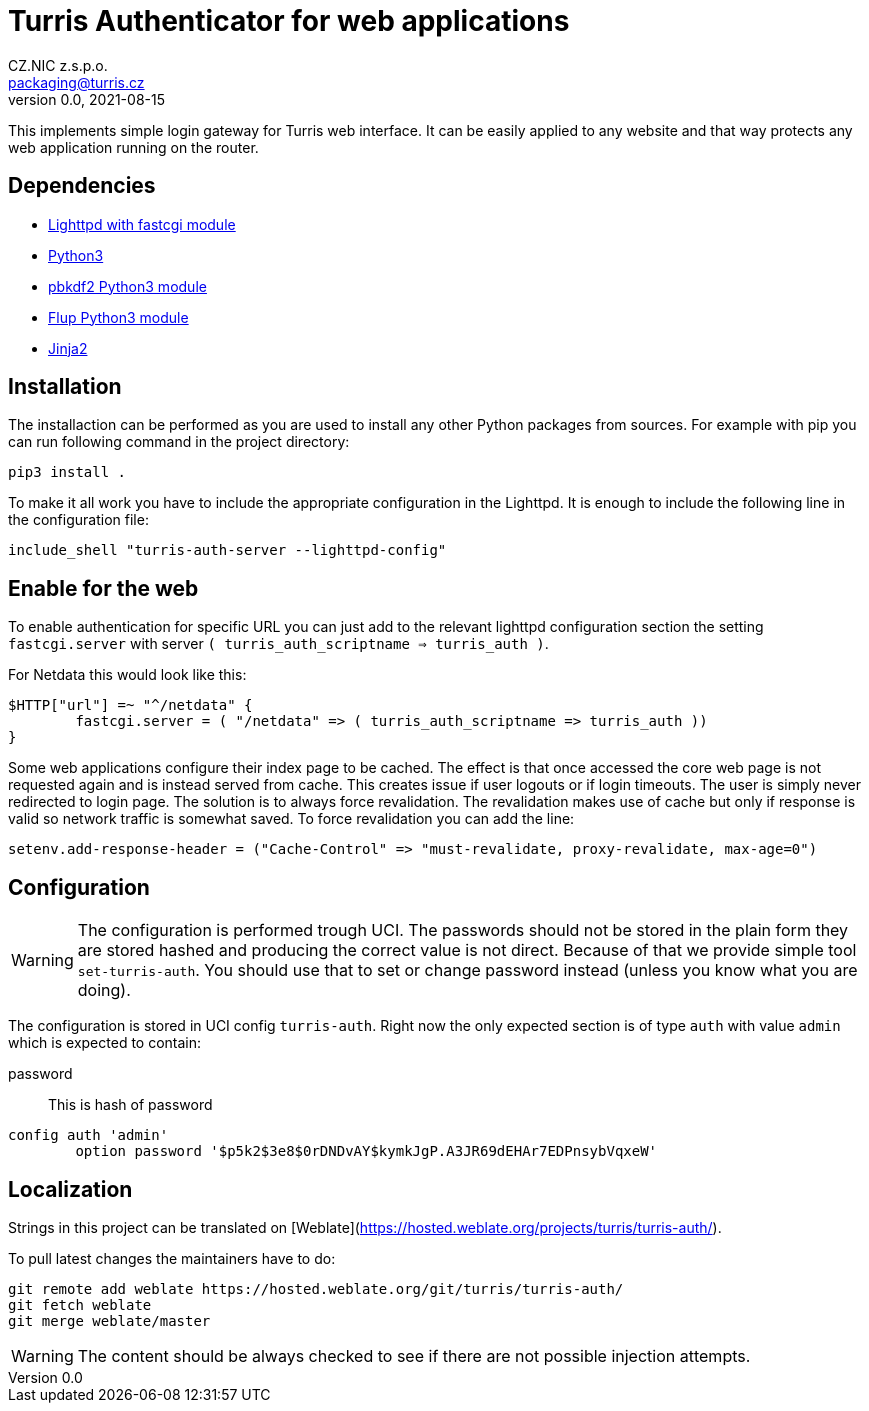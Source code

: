 = Turris Authenticator for web applications
CZ.NIC z.s.p.o. <packaging@turris.cz>
v0.0, 2021-08-15
:icons:

This implements simple login gateway for Turris web interface. It can be easily
applied to any website and that way protects any web application running on the
router.

== Dependencies

* https://www.lighttpd.net/[Lighttpd with fastcgi module]
* https://www.python.org[Python3]
* https://pypi.org/project/pbkdf2/[pbkdf2 Python3 module]
* https://pypi.org/project/flup/[Flup Python3 module]
* https://jinja2docs.readthedocs.io/en/stable/[Jinja2]

== Installation

The installaction can be performed as you are used to install any other Python
packages from sources. For example with pip you can run following command in the
project directory:

[,sh]
----
pip3 install .
----

To make it all work you have to include the appropriate configuration in the
Lighttpd. It is enough to include the following line in the configuration file:

----
include_shell "turris-auth-server --lighttpd-config"
----

== Enable for the web

To enable authentication for specific URL you can just add to the relevant
lighttpd configuration section the setting `fastcgi.server` with server `(
turris_auth_scriptname => turris_auth )`.

For Netdata this would look like this:

----
$HTTP["url"] =~ "^/netdata" {
	fastcgi.server = ( "/netdata" => ( turris_auth_scriptname => turris_auth ))
}
----

[NOTICE]
====
Some web applications configure their index page to be cached. The effect is
that once accessed the core web page is not requested again and is instead
served from cache. This creates issue if user logouts or if login timeouts. The
user is simply never redirected to login page. The solution is to always force
revalidation. The revalidation makes use of cache but only if response is valid
so network traffic is somewhat saved. To force revalidation you can add the
line:

----
setenv.add-response-header = ("Cache-Control" => "must-revalidate, proxy-revalidate, max-age=0")
----
====

== Configuration

[WARNING]
  The configuration is performed trough UCI. The passwords should not be stored
  in the plain form they are stored hashed and producing the correct value is
  not direct. Because of that we provide simple tool `set-turris-auth`. You
  should use that to set or change password instead (unless you know what you
  are doing).

The configuration is stored in UCI config `turris-auth`. Right now the only
expected section is of type `auth` with value `admin` which is expected to
contain:

password:: This is hash of password

----
config auth 'admin'
	option password '$p5k2$3e8$0rDNDvAY$kymkJgP.A3JR69dEHAr7EDPnsybVqxeW'
----

== Localization

Strings in this project can be translated on
[Weblate](https://hosted.weblate.org/projects/turris/turris-auth/).

To pull latest changes the maintainers have to do:

----
git remote add weblate https://hosted.weblate.org/git/turris/turris-auth/
git fetch weblate
git merge weblate/master
----

[WARNING]
  The content should be always checked to see if there are not possible
  injection attempts.
